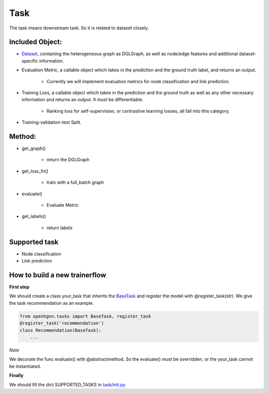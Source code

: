 .. _pipeline-task:

Task
======

The task means downstream task. So it is related to dataset closely.

Included Object:
--------------------

* `Dataset <https://github.com/BUPT-GAMMA/OpenHGNN/blob/main/openhgnn/dataset/#Dataset>`_, containing the heterogeneous graph as DGLGraph, as well as node/edge features and additional dataset-specific information.
* Evaluation Metric, a callable object which takes in the prediction and the ground truth label, and returns an output.

   * Currently we will implement evaluation metrics for node classification and link prediction.
* Training Loss, a callable object which takes in the prediction and the ground truth as well as any other necessary information and returns an output. It must be differentiable.

   * Ranking loss for self-supervision, or contrastive learning losses, all fall into this category.
* Training-validation-test Split.

Method:
-------

* get_graph()

   * return the DGLGraph
* get_loss_fn()

   * train with a full_batch graph
* evaluate()

   * Evaluate Metric
* get_labels()

   * return labels

Supported task
------------------

* Node classification
* Link prediction

How to build a new trainerflow
---------------------------------

**First step**

We should create a class your_task that inherits
the `BaseTask <https://github.com/BUPT-GAMMA/OpenHGNN/blob/main/openhgnn/tasks/base_task.py>`_
and register the model with @register_task(str).
We give the task recommendation as an example.

.. code-block:: python

    from openhgnn.tasks import BaseTask, register_task
    @register_task('recommendation')
    class Recommendation(BaseTask):
        ...

*Note*

We decorate the func evaluate() with @abstractmethod. So the evaluate() must be overridden, or the your_task cannot be instantiated.

**Finally**

We should fill the dict SUPPORTED_TASKS in `task/init.py <https://github.com/BUPT-GAMMA/OpenHGNN/blob/main/openhgnn/tasks/__init__.py>`_